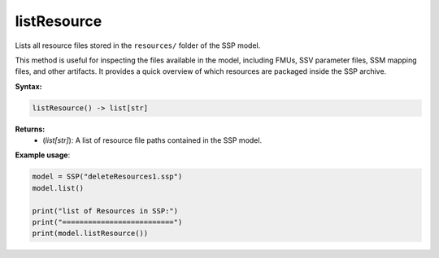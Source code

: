listResource
------------

Lists all resource files stored in the ``resources/`` folder of the SSP model.

This method is useful for inspecting the files available in the model, including FMUs,
SSV parameter files, SSM mapping files, and other artifacts. It provides a quick overview
of which resources are packaged inside the SSP archive.

**Syntax:**

.. code-block:: python

   listResource() -> list[str]

**Returns:**
  - (*list[str]*): A list of resource file paths contained in the SSP model.

**Example usage**:

.. code-block:: python

   model = SSP("deleteResources1.ssp")
   model.list()

   print("list of Resources in SSP:")
   print("==========================")
   print(model.listResource())
